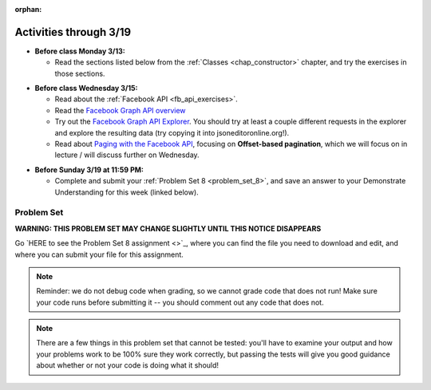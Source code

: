 :orphan:

..  Copyright (C) Paul Resnick, Jackie Cohen.  Permission is granted to copy, distribute
    and/or modify this document under the terms of the GNU Free Documentation
    License, Version 1.3 or any later version published by the Free Software
    Foundation; with Invariant Sections being Forward, Prefaces, and
    Contributor List, no Front-Cover Texts, and no Back-Cover Texts.  A copy of
    the license is included in the section entitled "GNU Free Documentation
    License".

Activities through 3/19
=======================

* **Before class Monday 3/13:**

  * Read the sections listed below from the :ref:`Classes <chap_constructor>` chapter, and try the exercises in those sections.

.. usageassignment::
  :subchapters: Classes/intro-ClassesandObjectstheBasics, Classes/ObjectsRevisited, Classes/UserDefinedClasses, Classes/ImprovingourConstructor, Classes/AddingOtherMethodstoourClass,   Classes/ObjectsasArgumentsandParameters, Classes/ConvertinganObjecttoaString, Classes/InstancesasReturnValues, Classes/sorting_instances, Classes/ClassVariablesInstanceVariables, Classes/ThinkingAboutClasses, Classes/ClassesHoldingData, Classes/Tamagotchi
  :assignment_name: Lecture Prep 15
  :deadline: 2017-03-13 17:30
  :pct_required: 75
  :points: 50

* **Before class Wednesday 3/15:**

  * Read about the :ref:`Facebook API <fb_api_exercises>`.
  * Read the `Facebook Graph API overview <https://developers.facebook.com/docs/graph-api/overview>`_
  * Try out the `Facebook Graph API Explorer <https://developers.facebook.com/tools/explorer/>`_. You should try at least a couple different requests in the explorer and explore the resulting data (try copying it into jsoneditoronline.org!).
  * Read about `Paging with the Facebook API <https://developers.facebook.com/docs/graph-api/using-graph-api#paging>`_, focusing on **Offset-based pagination**, which we will focus on in lecture / will discuss further on Wednesday.

.. usageassignment::
  :subchapters: FacebookAPI/FBAPI
  :assignment_name: Lecture Prep 16
  :deadline: 2017-03-15 17:30
  :pct_required: 50
  :points: 50

* **Before Sunday 3/19 at 11:59 PM:**

  * Complete and submit your :ref:`Problem Set 8 <problem_set_8>`, and save an answer to your Demonstrate Understanding for this week (linked below).

.. _problem_set_8:

Problem Set
-----------

**WARNING: THIS PROBLEM SET MAY CHANGE SLIGHTLY UNTIL THIS NOTICE DISAPPEARS**

Go `HERE to see the Problem Set 8 assignment <>`_, where you can find the file you need to download and edit, and where you can submit your file for this assignment.

.. note::

	Reminder: we do not debug code when grading, so we cannot grade code that does not run! Make sure your code runs before submitting it -- you should comment out any code that does not.

.. note::

    There are a few things in this problem set that cannot be tested: you'll have to examine your output and how your problems work to be 100% sure they work correctly, but passing the tests will give you good guidance about whether or not your code is doing what it should!

.. external:: ps_9_01
    
    **PROBLEM 1**

    We've provided a file ``samplepost.txt`` that contains a sample of data representing a Facebook post. Using this for data investigation (try copying and pasting it into jsoneditoronline.org!), fill in the definition of the class ``Post`` to hold information about one post on Facebook.

    We've provided a skeleton of the ``Post`` class with some code:

    .. sourcecode:: python

        class Post():
            """object representing status update"""
            def __init__(self, post_dict={}):
                if 'message' in post_dict:
                    self.message = post_dict['message']
                else:
                    self.message = ""
                
            def positive(self):
                return None
                           
            def negative(self):
                return None

            def emo_score(self):
                return None

    Add to that code in your ``506_ps9.py`` file so that it fulfills the following instructions.

    If the post dictionary has a ``'comments'`` key, set an instance variable ``self.comments`` to hold the list of comment dictionaries you extract from ``post_dict``. Otherwise, set ``self.comments`` to be an empty list: ``[]``.

    Note that something similar has already been done for the contents (``message``) of the original post, so you can use that as a template! Extracting the list of comment dictionaries from a post_dict is a little bit harder. Take a look at the sample of what a ``post_dict`` looks like in the file samplepost.txt / using jsoneditoronline in order to do nested data investigation.

    Now, similarly, *if* the post has any likes, set ``self.likes`` to the value of the list of likes dictionaries. Otherwise, if there are no ``'likes'``, set ``self.likes`` to hold an empty list.

    Finally, finish defining three methods of the class Post:

    ``positive`` should return the number of words in the message that are in the list of positive words called ``pos_ws`` (provided in our code)

    ``negative`` should return the number of words in the message that are in the list of negative words called ``neg_ws`` (provided in our code)

    ``emo_score`` should return an integer: the difference between the positive and negative scores for that post. 

    (Careful: "disgusting" and "disgust", for example, are 2 different words -- so if the word "disgust" is in a message, it should only get 1 negative count for that, not two.)

.. activecode:: ps_9_02

    **PROBLEM 2**

    We've provided the following code in your ``506_ps9.py`` file, where you'll need it for the problem set. In this code window, add comments that describe what these lines of code do.
    ~~~~
    sample = open('samplepost.txt').read()
    sample_post_dict = json.loads(sample)
    p = Post(sample_post_dict)

.. external:: ps_9_03
    
    **PROBLEM 3**

    Now, get a json-formatted version of your last 100 posts on Facebook (or the last 100 posts from a public group, e.g. **TBA**.

    We've provided some code here for you to use in order to do this:

    We've provided a place for you to put your Facebook access token than you get from ``https://developers.facebook.com/tools/explorer``. (See your assigned readings/lecture materials for more detail.) Remember that in order to get data from a public group, you will need to use **version 2.3**, so that is the version we've included in the baseurl and shown in class and you will need to select the **user_groups** permission after you click Get Token. Also remember that every few hours, you'll need to get a new access token from the Graph explorer.

    We've saved the base url for Facebook in a variable, ``baseurl``. The baseurl looks like this: ``https://graph.facebook.com/v2.3/me/feed``. 'All the data from my own Facebook feed.' You'll also see we've provided a variable in your file called ``GROUP_ID``. You should replace the ``me`` in the baseurl with that variable's value if you want to get data from a public FB group instead of a personal Facebook.

    We've also built your necessary params dictionary to get data about Facebook posts, their comments, and their likes, though you can try other parameters as well!

    .. sourcecode:: python

        url_params = {}
        url_params["access_token"] = access_token
        url_params["fields"] = "comments{comments{like_count,from,message,created_time},like_count,from,message,created_time},likes,message,created_time,from"

    This will get you pretty complex data -- but you've seen data similar to it before, when we first did nested data investigation.

    Given all this stuff, you should write code to make a request to the Facebook API, and you should retrieve up to 200 posts from your Facebook feed or from the class FB group, using paging. Convert the data you collect into a Python object, and save it in the variable ``fb_data``.

.. external:: ps_9_04
    
    **PROBLEM 4**

    Given all this Facebook data you have, use a list comprehension to create a list of instances of class ``Post``. Save that list of Post instances in a variable called ``post_insts``.

    **NOTE:** This requires understanding -- but only one line of code, given the code you have already written above!

.. external:: ps_9_05
    
    **PROBLEM 5**

    Write code to compute the 3 people who liked the most posts in the feed, and save those people's names in a list called ``top_likers``. Compute the 3 people who commented most frequently in the feed, and save those people's names in a list called ``top_commenters``.

    HINT: creating dictionaries and sorting may both be useful here.

.. external:: ps_9_06
    
    **PROBLEM 6**

    Define a function called ``unique_facebookers`` that takes as input a list of ``Post`` instances.
    
    The function should return the string "commenters" if the number of unique people who commented on all of those posts is larger than the number of unique people who liked at least one post in your data. 

    If the number of unique people who liked posts in your data is bigger than the number who commented, the function should return the string "likers". 

    If the count of unique people who liked posts in your feed is equal to the count of unique people who made comments in your feed, it should return the string "equal". 

    For example: if the comments on my posts are made by, in order: Mary, Tess, Nat, Jackson, Tess, and Mary, then 4 unique people commented. If the following people liked my posts, overall: Nat, Jackson, Jackson, Mary, then 3 unique people liked my posts. If this were the case in my Post instances list, invoking my ``unique_facebookers`` function on my list should return ``"commenters"``. 

    Note that this is NOT the same as looking at whether there were more comments or likes overall!


.. external:: ps_9_07
    
    **PROBLEM 7**

    Write code to output a .csv file called emo_scores.csv that lets you make scatterplots (in Excel or Google sheets) showing net positivity (emo_scores) on x-axis and comment-counts and like-counts on the y-axis. 
    
    Each row in the CSV should represent one post, and should include: emo score, comment counts, and like counts, in that order.

    Use the CSV to create a scatterplot of your data, which you can do in Excel or Google Sheets. Then, post a screenshot of your scatterplot to our facebook group! (You do not have to do this, but we encourage it.)

    You can see what the scatterplot might look like in ``emo_scores.xlsx``, included in the assignment files. (In the example case, there's not an obvious correlation between positivity and how many comments or likes. There may not be, but you find that out by exploring the data!)

    **Submit your generated .CSV to Canvas.** Please make sure it is saved with the exact name **emo_scores.csv** -- our grading process depends upon it having the correct name!

    Can you see any trends or possible relationships between likes, comments, and emo_scores once you generate a scatterplot? (Something to consider/discuss. Not graded.)


.. external:: ps8_dyu

    Complete this week's `Demonstrate Your Understanding <>`_ assignment on Canvas.